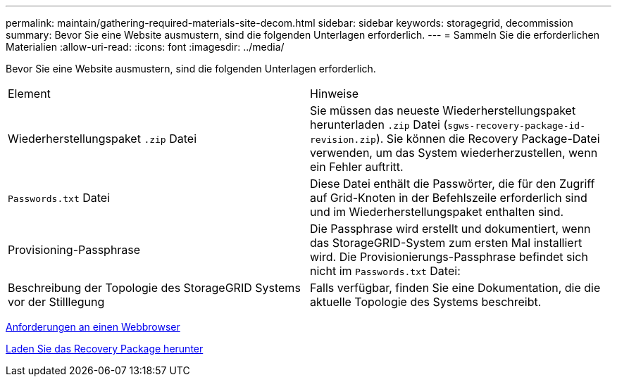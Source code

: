 ---
permalink: maintain/gathering-required-materials-site-decom.html 
sidebar: sidebar 
keywords: storagegrid, decommission 
summary: Bevor Sie eine Website ausmustern, sind die folgenden Unterlagen erforderlich. 
---
= Sammeln Sie die erforderlichen Materialien
:allow-uri-read: 
:icons: font
:imagesdir: ../media/


[role="lead"]
Bevor Sie eine Website ausmustern, sind die folgenden Unterlagen erforderlich.

|===


| Element | Hinweise 


 a| 
Wiederherstellungspaket `.zip` Datei
 a| 
Sie müssen das neueste Wiederherstellungspaket herunterladen `.zip` Datei (`sgws-recovery-package-id-revision.zip`). Sie können die Recovery Package-Datei verwenden, um das System wiederherzustellen, wenn ein Fehler auftritt.



 a| 
`Passwords.txt` Datei
 a| 
Diese Datei enthält die Passwörter, die für den Zugriff auf Grid-Knoten in der Befehlszeile erforderlich sind und im Wiederherstellungspaket enthalten sind.



 a| 
Provisioning-Passphrase
 a| 
Die Passphrase wird erstellt und dokumentiert, wenn das StorageGRID-System zum ersten Mal installiert wird. Die Provisionierungs-Passphrase befindet sich nicht im `Passwords.txt` Datei:



 a| 
Beschreibung der Topologie des StorageGRID Systems vor der Stilllegung
 a| 
Falls verfügbar, finden Sie eine Dokumentation, die die aktuelle Topologie des Systems beschreibt.

|===
xref:../admin/web-browser-requirements.adoc[Anforderungen an einen Webbrowser]

xref:downloading-recovery-package.adoc[Laden Sie das Recovery Package herunter]

